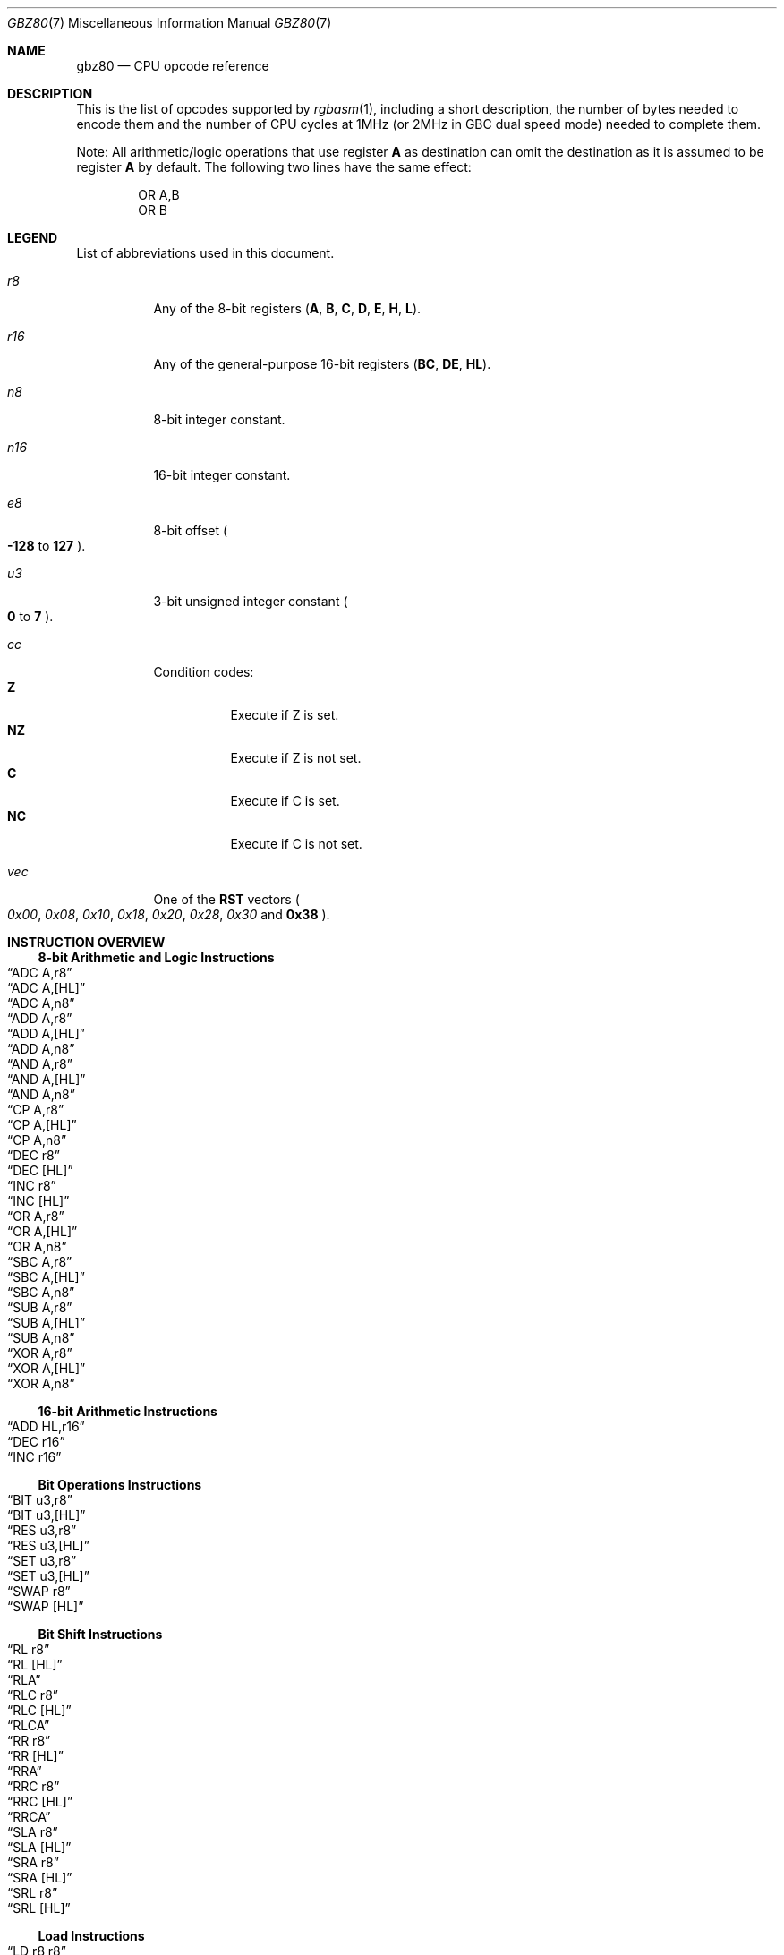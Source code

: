 .\"
.\" This file is part of RGBDS.
.\"
.\" Copyright (c) 2017-2021, Antonio Nino Diaz and RGBDS contributors.
.\"
.\" SPDX-License-Identifier: MIT
.\"
.Dd March 28, 2021
.Dt GBZ80 7
.Os
.Sh NAME
.Nm gbz80
.Nd CPU opcode reference
.Sh DESCRIPTION
This is the list of opcodes supported by
.Xr rgbasm 1 ,
including a short description, the number of bytes needed to encode them and the number of CPU cycles at 1MHz (or 2MHz in GBC dual speed mode) needed to complete them.
.Pp
Note: All arithmetic/logic operations that use register
.Sy A
as destination can omit the destination as it is assumed to be register
.Sy A
by default.
The following two lines have the same effect:
.Bd -literal -offset indent
OR A,B
OR B
.Ed
.Sh LEGEND
List of abbreviations used in this document.
.Bl -tag
.It Ar r8
Any of the 8-bit registers
.Pq Sy A , B , C , D , E , H , L .
.It Ar r16
Any of the general-purpose 16-bit registers
.Pq Sy BC , DE , HL .
.It Ar n8
8-bit integer constant.
.It Ar n16
16-bit integer constant.
.It Ar e8
8-bit offset
.Po Sy -128
to
.Sy 127
.Pc .
.It Ar u3
3-bit unsigned integer constant
.Po Sy 0
to
.Sy 7
.Pc .
.It Ar cc
Condition codes:
.Bl -tag -compact
.It Sy Z
Execute if Z is set.
.It Sy NZ
Execute if Z is not set.
.It Sy C
Execute if C is set.
.It Sy NC
Execute if C is not set.
.El
.It Ar vec
One of the
.Sy RST
vectors
.Po Ad 0x00 , 0x08 , 0x10 , 0x18 , 0x20 , 0x28 , 0x30
and
.Sy 0x38
.Pc .
.El
.Sh INSTRUCTION OVERVIEW
.Ss 8-bit Arithmetic and Logic Instructions
.Bl -inset -compact
.It Sx ADC A,r8
.It Sx ADC A,[HL]
.It Sx ADC A,n8
.It Sx ADD A,r8
.It Sx ADD A,[HL]
.It Sx ADD A,n8
.It Sx AND A,r8
.It Sx AND A,[HL]
.It Sx AND A,n8
.It Sx CP A,r8
.It Sx CP A,[HL]
.It Sx CP A,n8
.It Sx DEC r8
.It Sx DEC [HL]
.It Sx INC r8
.It Sx INC [HL]
.It Sx OR A,r8
.It Sx OR A,[HL]
.It Sx OR A,n8
.It Sx SBC A,r8
.It Sx SBC A,[HL]
.It Sx SBC A,n8
.It Sx SUB A,r8
.It Sx SUB A,[HL]
.It Sx SUB A,n8
.It Sx XOR A,r8
.It Sx XOR A,[HL]
.It Sx XOR A,n8
.El
.Ss 16-bit Arithmetic Instructions
.Bl -inset -compact
.It Sx ADD HL,r16
.It Sx DEC r16
.It Sx INC r16
.El
.Ss Bit Operations Instructions
.Bl -inset -compact
.It Sx BIT u3,r8
.It Sx BIT u3,[HL]
.It Sx RES u3,r8
.It Sx RES u3,[HL]
.It Sx SET u3,r8
.It Sx SET u3,[HL]
.It Sx SWAP r8
.It Sx SWAP [HL]
.El
.Ss Bit Shift Instructions
.Bl -inset -compact
.It Sx RL r8
.It Sx RL [HL]
.It Sx RLA
.It Sx RLC r8
.It Sx RLC [HL]
.It Sx RLCA
.It Sx RR r8
.It Sx RR [HL]
.It Sx RRA
.It Sx RRC r8
.It Sx RRC [HL]
.It Sx RRCA
.It Sx SLA r8
.It Sx SLA [HL]
.It Sx SRA r8
.It Sx SRA [HL]
.It Sx SRL r8
.It Sx SRL [HL]
.El
.Ss Load Instructions
.Bl -inset -compact
.It Sx LD r8,r8
.It Sx LD r8,n8
.It Sx LD r16,n16
.It Sx LD [HL],r8
.It Sx LD [HL],n8
.It Sx LD r8,[HL]
.It Sx LD [r16],A
.It Sx LD [n16],A
.It Sx LDH [n16],A
.It Sx LDH [C],A
.It Sx LD A,[r16]
.It Sx LD A,[n16]
.It Sx LDH A,[n16]
.It Sx LDH A,[C]
.It Sx LD [HLI],A
.It Sx LD [HLD],A
.It Sx LD A,[HLI]
.It Sx LD A,[HLD]
.El
.Ss Jumps and Subroutines
.Bl -inset -compact
.It Sx CALL n16
.It Sx CALL cc,n16
.It Sx JP HL
.It Sx JP n16
.It Sx JP cc,n16
.It Sx JR e8
.It Sx JR cc,e8
.It Sx RET cc
.It Sx RET
.It Sx RETI
.It Sx RST vec
.El
.Ss Stack Operations Instructions
.Bl -inset -compact
.It Sx ADD HL,SP
.It Sx ADD SP,e8
.It Sx DEC SP
.It Sx INC SP
.It Sx LD SP,n16
.It Sx LD [n16],SP
.It Sx LD HL,SP+e8
.It Sx LD SP,HL
.It Sx POP AF
.It Sx POP r16
.It Sx PUSH AF
.It Sx PUSH r16
.El
.Ss Miscellaneous Instructions
.Bl -inset -compact
.It Sx CCF
.It Sx CPL
.It Sx DAA
.It Sx DI
.It Sx EI
.It Sx HALT
.It Sx NOP
.It Sx SCF
.It Sx STOP
.El
.Sh INSTRUCTION REFERENCE
.Ss ADC A,r8
Add the value in
.Ar r8
plus the carry flag to
.Sy A .
.Pp
Cycles: 1
.Pp
Bytes: 1
.Pp
Flags:
.Bl -hang -compact
.It Sy Z
Set if result is 0.
.It Sy N
0
.It Sy H
Set if overflow from bit 3.
.It Sy C
Set if overflow from bit 7.
.El
.Ss ADC A,[HL]
Add the byte pointed to by
.Sy HL
plus the carry flag to
.Sy A .
.Pp
Cycles: 2
.Pp
Bytes: 1
.Pp
Flags: See
.Sx ADC A,r8
.Ss ADC A,n8
Add the value
.Ar n8
plus the carry flag to
.Sy A .
.Pp
Cycles: 2
.Pp
Bytes: 2
.Pp
Flags: See
.Sx ADC A,r8
.Ss ADD A,r8
Add the value in
.Ar r8
to
.Sy A .
.Pp
Cycles: 1
.Pp
Bytes: 1
.Pp
Flags:
.Bl -hang -compact
.It Sy Z
Set if result is 0.
.It Sy N
0
.It Sy H
Set if overflow from bit 3.
.It Sy C
Set if overflow from bit 7.
.El
.Ss ADD A,[HL]
Add the byte pointed to by
.Sy HL
to
.Sy A .
.Pp
Cycles: 2
.Pp
Bytes: 1
.Pp
Flags: See
.Sx ADD A,r8
.Ss ADD A,n8
Add the value
.Ar n8
to
.Sy A .
.Pp
Cycles: 2
.Pp
Bytes: 2
.Pp
Flags: See
.Sx ADD A,r8
.Ss ADD HL,r16
Add the value in
.Ar r16
to
.Sy HL .
.Pp
Cycles: 2
.Pp
Bytes: 1
.Pp
Flags:
.Bl -hang -compact
.It Sy N
0
.It Sy H
Set if overflow from bit 11.
.It Sy C
Set if overflow from bit 15.
.El
.Ss ADD HL,SP
Add the value in
.Sy SP
to
.Sy HL .
.Pp
Cycles: 2
.Pp
Bytes: 1
.Pp
Flags: See
.Sx ADD HL,r16
.Ss ADD SP,e8
Add the signed value
.Ar e8
to
.Sy SP .
.Pp
Cycles: 4
.Pp
Bytes: 2
.Pp
Flags:
.Bl -hang -compact
.It Sy Z
0
.It Sy N
0
.It Sy H
Set if overflow from bit 3.
.It Sy C
Set if overflow from bit 7.
.El
.Ss AND A,r8
Bitwise AND between the value in
.Ar r8
and
.Sy A .
.Pp
Cycles: 1
.Pp
Bytes: 1
.Pp
Flags:
.Bl -hang -compact
.It Sy Z
Set if result is 0.
.It Sy N
0
.It Sy H
1
.It Sy C
0
.El
.Ss AND A,[HL]
Bitwise AND between the byte pointed to by
.Sy HL
and
.Sy A .
.Pp
Cycles: 2
.Pp
Bytes: 1
.Pp
Flags: See
.Sx AND A,r8
.Ss AND A,n8
Bitwise AND between the value in
.Ar n8
and
.Sy A .
.Pp
Cycles: 2
.Pp
Bytes: 2
.Pp
Flags: See
.Sx AND A,r8
.Ss BIT u3,r8
Test bit
.Ar u3
in register
.Ar r8 ,
set the zero flag if bit not set.
.Pp
Cycles: 2
.Pp
Bytes: 2
.Pp
Flags:
.Bl -hang -compact
.It Sy Z
Set if the selected bit is 0.
.It Sy N
0
.It Sy H
1
.El
.Ss BIT u3,[HL]
Test bit
.Ar u3
in the byte pointed by
.Sy HL ,
set the zero flag if bit not set.
.Pp
Cycles: 3
.Pp
Bytes: 2
.Pp
Flags: See
.Sx BIT u3,r8
.Ss CALL n16
Call address
.Ar n16 .
This pushes the address of the instruction after the
.Sy CALL
on the stack, such that
.Sx RET
can pop it later; then, it executes an implicit
.Sx JP n16 .
.Pp
Cycles: 6
.Pp
Bytes: 3
.Pp
Flags: None affected.
.Ss CALL cc,n16
Call address
.Ar n16
if condition
.Ar cc
is met.
.Pp
Cycles: 6 taken / 3 untaken
.Pp
Bytes: 3
.Pp
Flags: None affected.
.Ss CCF
Complement Carry Flag.
.Pp
Cycles: 1
.Pp
Bytes: 1
.Pp
Flags:
.Bl -hang -compact
.It Sy N
0
.It Sy H
0
.It Sy C
Inverted.
.El
.Ss CP A,r8
Subtract the value in
.Ar r8
from
.Sy A
and set flags accordingly, but don't store the result.
This is useful for ComParing values.
.Pp
Cycles: 1
.Pp
Bytes: 1
.Pp
Flags:
.Bl -hang -compact
.It Sy Z
Set if result is 0.
.It Sy N
1
.It Sy H
Set if borrow from bit 4.
.It Sy C
Set if borrow (i.e. if
.Ar r8
>
.Sy A ) .
.El
.Ss CP A,[HL]
Subtract the byte pointed to by
.Sy HL
from
.Sy A
and set flags accordingly, but don't store the result.
.Pp
Cycles: 2
.Pp
Bytes: 1
.Pp
Flags: See
.Sx CP A,r8
.Ss CP A,n8
Subtract the value
.Ar n8
from
.Sy A
and set flags accordingly, but don't store the result.
.Pp
Cycles: 2
.Pp
Bytes: 2
.Pp
Flags: See
.Sx CP A,r8
.Ss CPL
ComPLement accumulator
.Po Sy A
=
.Sy ~A
.Pc .
.Pp
Cycles: 1
.Pp
Bytes: 1
.Pp
Flags:
.Bl -hang -compact
.It Sy N
1
.It Sy H
1
.El
.Ss DAA
Decimal Adjust Accumulator to get a correct BCD representation after an arithmetic instruction.
.Pp
Cycles: 1
.Pp
Bytes: 1
.Pp
Flags:
.Bl -hang -compact
.It Sy Z
Set if result is 0.
.It Sy H
0
.It Sy C
Set or reset depending on the operation.
.El
.Ss DEC r8
Decrement value in register
.Ar r8
by 1.
.Pp
Cycles: 1
.Pp
Bytes: 1
.Pp
Flags:
.Bl -hang -compact
.It Sy Z
Set if result is 0.
.It Sy N
1
.It Sy H
Set if borrow from bit 4.
.El
.Ss DEC [HL]
Decrement the byte pointed to by
.Sy HL
by 1.
.Pp
Cycles: 3
.Pp
Bytes: 1
.Pp
Flags: See
.Sx DEC r8
.Ss DEC r16
Decrement value in register
.Ar r16
by 1.
.Pp
Cycles: 2
.Pp
Bytes: 1
.Pp
Flags: None affected.
.Ss DEC SP
Decrement value in register
.Sy SP
by 1.
.Pp
Cycles: 2
.Pp
Bytes: 1
.Pp
Flags: None affected.
.Ss DI
Disable Interrupts by clearing the
.Sy IME
flag.
.Pp
Cycles: 1
.Pp
Bytes: 1
.Pp
Flags: None affected.
.Ss EI
Enable Interrupts by setting the
.Sy IME
flag.
The flag is only set
.Em after
the instruction following
.Sy EI .
.Pp
Cycles: 1
.Pp
Bytes: 1
.Pp
Flags: None affected.
.Ss HALT
Enter CPU low-power consumption mode until an interrupt occurs.
The exact behavior of this instruction depends on the state of the
.Sy IME
flag.
.Bl -tag -width indent
.It Sy IME No set
The CPU enters low-power mode until
.Em after
an interrupt is about to be serviced.
The handler is executed normally, and the CPU resumes execution after the
.Ic HALT
when that returns.
.It Sy IME No not set
The behavior depends on whether an interrupt is pending (i.e.\&
.Ql [IE] & [IF]
is non-zero).
.Bl -tag -width indent
.It None pending
As soon as an interrupt becomes pending, the CPU resumes execution.
This is like the above, except that the handler is
.Em not
called.
.It Some pending
The CPU continues execution after the
.Ic HALT ,
but the byte after it is read twice in a row
.Po
.Sy PC
is not incremented, due to a hardware bug
.Pc .
.El
.El
.Pp
Cycles: -
.Pp
Bytes: 1
.Pp
Flags: None affected.
.Ss INC r8
Increment value in register
.Ar r8
by 1.
.Pp
Cycles: 1
.Pp
Bytes: 1
.Pp
Flags:
.Bl -hang -compact
.It Sy Z
Set if result is 0.
.It Sy N
0
.It Sy H
Set if overflow from bit 3.
.El
.Ss INC [HL]
Increment the byte pointed to by
.Sy HL
by 1.
.Pp
Cycles: 3
.Pp
Bytes: 1
.Pp
Flags: See
.Sx INC r8
.Ss INC r16
Increment value in register
.Ar r16
by 1.
.Pp
Cycles: 2
.Pp
Bytes: 1
.Pp
Flags: None affected.
.Ss INC SP
Increment value in register
.Sy SP
by 1.
.Pp
Cycles: 2
.Pp
Bytes: 1
.Pp
Flags: None affected.
.Ss JP n16
Jump to address
.Ar n16 ;
effectively, store
.Ar n16
into
.Sy PC .
.Pp
Cycles: 4
.Pp
Bytes: 3
.Pp
Flags: None affected.
.Ss JP cc,n16
Jump to address
.Ar n16
if condition
.Ar cc
is met.
.Pp
Cycles: 4 taken / 3 untaken
.Pp
Bytes: 3
.Pp
Flags: None affected.
.Ss JP HL
Jump to address in
.Sy HL ;
effectively, load
.Sy PC
with value in register
.Sy HL .
.Pp
Cycles: 1
.Pp
Bytes: 1
.Pp
Flags: None affected.
.Ss JR e8
Relative Jump by adding
.Ar e8
to the address of the instruction following the
.Sy JR .
To clarify, an operand of 0 is equivalent to no jumping.
.Pp
Cycles: 3
.Pp
Bytes: 2
.Pp
Flags: None affected.
.Ss JR cc,e8
Relative Jump by adding
.Ar e8
to the current address if condition
.Ar cc
is met.
.Pp
Cycles: 3 taken / 2 untaken
.Pp
Bytes: 2
.Pp
Flags: None affected.
.Ss LD r8,r8
Load (copy) value in register on the right into register on the left.
.Pp
Cycles: 1
.Pp
Bytes: 1
.Pp
Flags: None affected.
.Ss LD r8,n8
Load value
.Ar n8
into register
.Ar r8 .
.Pp
Cycles: 2
.Pp
Bytes: 2
.Pp
Flags: None affected.
.Ss LD r16,n16
Load value
.Ar n16
into register
.Ar r16 .
.Pp
Cycles: 3
.Pp
Bytes: 3
.Pp
Flags: None affected.
.Ss LD [HL],r8
Store value in register
.Ar r8
into byte pointed to by register
.Sy HL .
.Pp
Cycles: 2
.Pp
Bytes: 1
.Pp
Flags: None affected.
.Ss LD [HL],n8
Store value
.Ar n8
into byte pointed to by register
.Sy HL .
.Pp
Cycles: 3
.Pp
Bytes: 2
.Pp
Flags: None affected.
.Ss LD r8,[HL]
Load value into register
.Ar r8
from byte pointed to by register
.Sy HL .
.Pp
Cycles: 2
.Pp
Bytes: 1
.Pp
Flags: None affected.
.Ss LD [r16],A
Store value in register
.Sy A
into byte pointed to by register
.Ar r16 .
.Pp
Cycles: 2
.Pp
Bytes: 1
.Pp
Flags: None affected.
.Ss LD [n16],A
Store value in register
.Sy A
into byte at address
.Ar n16 .
.Pp
Cycles: 4
.Pp
Bytes: 3
.Pp
Flags: None affected.
.Ss LDH [n16],A
Store value in register
.Sy A
into byte at address
.Ar n16 ,
provided it is between
.Ad $FF00
and
.Ad $FFFF .
.Pp
Cycles: 3
.Pp
Bytes: 2
.Pp
Flags: None affected.
.Pp
This is sometimes written as
.Ql LDIO [n16],A ,
or
.Ql LD [$FF00+n8],A .
.Ss LDH [C],A
Store value in register
.Sy A
into byte at address
.Ad $FF00+C .
.Pp
Cycles: 2
.Pp
Bytes: 1
.Pp
Flags: None affected.
.Pp
This is sometimes written as
.Ql LDIO [C],A ,
or
.Ql LD [$FF00+C],A .
.Ss LD A,[r16]
Load value in register
.Sy A
from byte pointed to by register
.Ar r16 .
.Pp
Cycles: 2
.Pp
Bytes: 1
.Pp
Flags: None affected.
.Ss LD A,[n16]
Load value in register
.Sy A
from byte at address
.Ar n16 .
.Pp
Cycles: 4
.Pp
Bytes: 3
.Pp
Flags: None affected.
.Ss LDH A,[n16]
Load value in register
.Sy A
from byte at address
.Ar n16 ,
provided it is between
.Ad $FF00
and
.Ad $FFFF .
.Pp
Cycles: 3
.Pp
Bytes: 2
.Pp
Flags: None affected.
.Pp
This is sometimes written as
.Ql LDIO A,[n16] ,
or
.Ql LD A,[$FF00+n8] .
.Ss LDH A,[C]
Load value in register
.Sy A
from byte at address
.Ad $FF00+c .
.Pp
Cycles: 2
.Pp
Bytes: 1
.Pp
Flags: None affected.
.Pp
This is sometimes written as
.Ql LDIO A,[C] ,
or
.Ql LD A,[$FF00+C] .
.Ss LD [HLI],A
Store value in register
.Sy A
into byte pointed by
.Sy HL
and increment
.Sy HL
afterwards.
.Pp
Cycles: 2
.Pp
Bytes: 1
.Pp
Flags: None affected.
.Pp
This is sometimes written as
.Ql LD [HL+],A ,
or
.Ql LDI [HL],A .
.Ss LD [HLD],A
Store value in register
.Sy A
into byte pointed by
.Sy HL
and decrement
.Sy HL
afterwards.
.Pp
Cycles: 2
.Pp
Bytes: 1
.Pp
Flags: None affected.
.Pp
This is sometimes written as
.Ql LD [HL-],A ,
or
.Ql LDD [HL],A .
.Ss LD A,[HLD]
Load value into register
.Sy A
from byte pointed by
.Sy HL
and decrement
.Sy HL
afterwards.
.Pp
Cycles: 2
.Pp
Bytes: 1
.Pp
Flags: None affected.
.Pp
This is sometimes written as
.Ql LD A,[HL-] ,
or
.Ql LDD A,[HL] .
.Ss LD A,[HLI]
Load value into register
.Sy A
from byte pointed by
.Sy HL
and increment
.Sy HL
afterwards.
.Pp
Cycles: 2
.Pp
Bytes: 1
.Pp
Flags: None affected.
.Pp
This is sometimes written as
.Ql LD A,[HL+], ,
or
.Ql LDI A,[HL] .
.Ss LD SP,n16
Load value
.Ar n16
into register
.Sy SP .
.Pp
Cycles: 3
.Pp
Bytes: 3
.Pp
Flags: None affected.
.Ss LD [n16],SP
Store
.Sy SP & $FF
at address
.Ar n16
and
.Sy SP >> 8
at address
.Ar n16
+ 1.
.Pp
Cycles: 5
.Pp
Bytes: 3
.Pp
Flags: None affected.
.Ss LD HL,SP+e8
Add the signed value
.Ar e8
to
.Sy SP
and store the result in
.Sy HL .
.Pp
Cycles: 3
.Pp
Bytes: 2
.Pp
Flags:
.Bl -hang -compact
.It Sy Z
0
.It Sy N
0
.It Sy H
Set if overflow from bit 3.
.It Sy C
Set if overflow from bit 7.
.El
.Ss LD SP,HL
Load register
.Sy HL
into register
.Sy SP .
.Pp
Cycles: 2
.Pp
Bytes: 1
.Pp
Flags: None affected.
.Ss NOP
No OPeration.
.Pp
Cycles: 1
.Pp
Bytes: 1
.Pp
Flags: None affected.
.Ss OR A,r8
Store into
.Sy A
the bitwise OR of the value in
.Ar r8
and
.Sy A .
.Pp
Cycles: 1
.Pp
Bytes: 1
.Pp
Flags:
.Bl -hang -compact
.It Sy Z
Set if result is 0.
.It Sy N
0
.It Sy H
0
.It Sy C
0
.El
.Ss OR A,[HL]
Store into
.Sy A
the bitwise OR of the byte pointed to by
.Sy HL
and
.Sy A .
.Pp
Cycles: 2
.Pp
Bytes: 1
.Pp
Flags: See
.Sx OR A,r8
.Ss OR A,n8
Store into
.Sy A
the bitwise OR of
.Ar n8
and
.Sy A .
.Pp
Cycles: 2
.Pp
Bytes: 2
.Pp
Flags: See
.Sx OR A,r8
.Ss POP AF
Pop register
.Sy AF
from the stack.
This is roughly equivalent to the following
.Em imaginary
instructions:
.Bd -literal -offset indent
ld f, [sp] ; See below for individual flags
inc sp
ld a, [sp]
inc sp
.Ed
.Pp
Cycles: 3
.Pp
Bytes: 1
.Pp
Flags:
.Bl -hang -compact
.It Sy Z
Set from bit 7 of the popped low byte.
.It Sy N
Set from bit 6 of the popped low byte.
.It Sy H
Set from bit 5 of the popped low byte.
.It Sy C
Set from bit 4 of the popped low byte.
.El
.Ss POP r16
Pop register
.Ar r16
from the stack.
This is roughly equivalent to the following
.Em imaginary
instructions:
.Bd -literal -offset indent
ld LOW(r16), [sp] ; C, E or L
inc sp
ld HIGH(r16), [sp] ; B, D or H
inc sp
.Ed
.Pp
Cycles: 3
.Pp
Bytes: 1
.Pp
Flags: None affected.
.Ss PUSH AF
Push register
.Sy AF
into the stack.
This is roughly equivalent to the following
.Em imaginary
instructions:
.Bd -literal -offset indent
dec sp
ld [sp], a
dec sp
ld [sp], flag_Z << 7 | flag_N << 6 | flag_H << 5 | flag_C << 4
.Ed
.Pp
Cycles: 4
.Pp
Bytes: 1
.Pp
Flags: None affected.
.Ss PUSH r16
Push register
.Ar r16
into the stack.
This is roughly equivalent to the following
.Em imaginary
instructions:
.Bd -literal -offset indent
dec sp
ld [sp], HIGH(r16) ; B, D or H
dec sp
ld [sp], LOW(r16) ; C, E or L
.Ed
.Pp
Cycles: 4
.Pp
Bytes: 1
.Pp
Flags: None affected.
.Ss RES u3,r8
Set bit
.Ar u3
in register
.Ar r8
to 0.
Bit 0 is the rightmost one, bit 7 the leftmost one.
.Pp
Cycles: 2
.Pp
Bytes: 2
.Pp
Flags: None affected.
.Ss RES u3,[HL]
Set bit
.Ar u3
in the byte pointed by
.Sy HL
to 0.
Bit 0 is the rightmost one, bit 7 the leftmost one.
.Pp
Cycles: 4
.Pp
Bytes: 2
.Pp
Flags: None affected.
.Ss RET
Return from subroutine.
This is basically a
.Sy POP PC
(if such an instruction existed).
See
.Sx POP r16
for an explanation of how
.Sy POP
works.
.Pp
Cycles: 4
.Pp
Bytes: 1
.Pp
Flags: None affected.
.Ss RET cc
Return from subroutine if condition
.Ar cc
is met.
.Pp
Cycles: 5 taken / 2 untaken
.Pp
Bytes: 1
.Pp
Flags: None affected.
.Ss RETI
Return from subroutine and enable interrupts.
This is basically equivalent to executing
.Sx EI
then
.Sx RET ,
meaning that
.Sy IME
is set right after this instruction.
.Pp
Cycles: 4
.Pp
Bytes: 1
.Pp
Flags: None affected.
.Ss RL r8
Rotate bits in register
.Ar r8
left through carry.
.Pp
.D1 C <- [7 <- 0] <- C
.Pp
Cycles: 2
.Pp
Bytes: 2
.Pp
Flags:
.Bl -hang -compact
.It Sy Z
Set if result is 0.
.It Sy N
0
.It Sy H
0
.It Sy C
Set according to result.
.El
.Ss RL [HL]
Rotate byte pointed to by
.Sy HL
left through carry.
.Pp
.D1 C <- [7 <- 0] <- C
.Pp
Cycles: 4
.Pp
Bytes: 2
.Pp
Flags: See
.Sx RL r8
.Ss RLA
Rotate register
.Sy A
left through carry.
.Pp
.D1 C <- [7 <- 0] <- C
.Pp
Cycles: 1
.Pp
Bytes: 1
.Pp
Flags:
.Bl -hang -compact
.It Sy Z
0
.It Sy N
0
.It Sy H
0
.It Sy C
Set according to result.
.El
.Ss RLC r8
Rotate register
.Ar r8
left.
.Pp
.D1 C <- [7 <- 0] <- [7]
.Pp
Cycles: 2
.Pp
Bytes: 2
.Pp
Flags:
.Bl -hang -compact
.It Sy Z
Set if result is 0.
.It Sy N
0
.It Sy H
0
.It Sy C
Set according to result.
.El
.Ss RLC [HL]
Rotate byte pointed to by
.Sy HL
left.
.Pp
.D1 C <- [7 <- 0] <- [7]
.Pp
Cycles: 4
.Pp
Bytes: 2
.Pp
Flags: See
.Sx RLC r8
.Ss RLCA
Rotate register
.Sy A
left.
.Pp
.D1 C <- [7 <- 0] <- [7]
.Pp
Cycles: 1
.Pp
Bytes: 1
.Pp
Flags:
.Bl -hang -compact
.It Sy Z
0
.It Sy N
0
.It Sy H
0
.It Sy C
Set according to result.
.El
.Ss RR r8
Rotate register
.Ar r8
right through carry.
.Pp
.D1 C -> [7 -> 0] -> C
.Pp
Cycles: 2
.Pp
Bytes: 2
.Pp
Flags:
.Bl -hang -compact
.It Sy Z
Set if result is 0.
.It Sy N
0
.It Sy H
0
.It Sy C
Set according to result.
.El
.Ss RR [HL]
Rotate byte pointed to by
.Sy HL
right through carry.
.Pp
.D1 C -> [7 -> 0] -> C
.Pp
Cycles: 4
.Pp
Bytes: 2
.Pp
Flags: See
.Sx RR r8
.Ss RRA
Rotate register
.Sy A
right through carry.
.Pp
.D1 C -> [7 -> 0] -> C
.Pp
Cycles: 1
.Pp
Bytes: 1
.Pp
Flags:
.Bl -hang -compact
.It Sy Z
0
.It Sy N
0
.It Sy H
0
.It Sy C
Set according to result.
.El
.Ss RRC r8
Rotate register
.Ar r8
right.
.Pp
.D1 [0] -> [7 -> 0] -> C
.Pp
Cycles: 2
.Pp
Bytes: 2
.Pp
Flags:
.Bl -hang -compact
.It Sy Z
Set if result is 0.
.It Sy N
0
.It Sy H
0
.It Sy C
Set according to result.
.El
.Ss RRC [HL]
Rotate byte pointed to by
.Sy HL
right.
.Pp
.D1 [0] -> [7 -> 0] -> C
.Pp
Cycles: 4
.Pp
Bytes: 2
.Pp
Flags: See
.Sx RRC r8
.Ss RRCA
Rotate register
.Sy A
right.
.Pp
.D1 [0] -> [7 -> 0] -> C
.Pp
Cycles: 1
.Pp
Bytes: 1
.Pp
Flags:
.Bl -hang -compact
.It Sy Z
0
.It Sy N
0
.It Sy H
0
.It Sy C
Set according to result.
.El
.Ss RST vec
Call address
.Ar vec .
This is a shorter and faster equivalent to
.Sx CALL
for suitable values of
.Ar vec .
.Pp
Cycles: 4
.Pp
Bytes: 1
.Pp
Flags: None affected.
.Ss SBC A,r8
Subtract the value in
.Ar r8
and the carry flag from
.Sy A .
.Pp
Cycles: 1
.Pp
Bytes: 1
.Pp
Flags:
.Bl -hang -compact
.It Sy Z
Set if result is 0.
.It Sy N
1
.It Sy H
Set if borrow from bit 4.
.It Sy C
Set if borrow (i.e. if
.Po Ar r8
+ carry
.Pc >
.Sy A ) .
.El
.Ss SBC A,[HL]
Subtract the byte pointed to by
.Sy HL
and the carry flag from
.Sy A .
.Pp
Cycles: 2
.Pp
Bytes: 1
.Pp
Flags: See
.Sx SBC A,r8
.Ss SBC A,n8
Subtract the value
.Ar n8
and the carry flag from
.Sy A .
.Pp
Cycles: 2
.Pp
Bytes: 2
.Pp
Flags: See
.Sx SBC A,r8
.Ss SCF
Set Carry Flag.
.Pp
Cycles: 1
.Pp
Bytes: 1
.Pp
Flags:
.Bl -hang -compact
.It Sy N
0
.It Sy H
0
.It Sy C
1
.El
.Ss SET u3,r8
Set bit
.Ar u3
in register
.Ar r8
to 1.
Bit 0 is the rightmost one, bit 7 the leftmost one.
.Pp
Cycles: 2
.Pp
Bytes: 2
.Pp
Flags: None affected.
.Ss SET u3,[HL]
Set bit
.Ar u3
in the byte pointed by
.Sy HL
to 1.
Bit 0 is the rightmost one, bit 7 the leftmost one.
.Pp
Cycles: 4
.Pp
Bytes: 2
.Pp
Flags: None affected.
.Ss SLA r8
Shift Left Arithmetic register
.Ar r8 .
.Pp
.D1 C <- [7 <- 0] <- 0
.Pp
Cycles: 2
.Pp
Bytes: 2
.Pp
Flags:
.Bl -hang -compact
.It Sy Z
Set if result is 0.
.It Sy N
0
.It Sy H
0
.It Sy C
Set according to result.
.El
.Ss SLA [HL]
Shift Left Arithmetic byte pointed to by
.Sy HL .
.Pp
.D1 C <- [7 <- 0] <- 0
.Pp
Cycles: 4
.Pp
Bytes: 2
.Pp
Flags: See
.Sx SLA r8
.Ss SRA r8
Shift Right Arithmetic register
.Ar r8 .
.Pp
.D1 [7] -> [7 -> 0] -> C
.Pp
Cycles: 2
.Pp
Bytes: 2
.Pp
Flags:
.Bl -hang -compact
.It Sy Z
Set if result is 0.
.It Sy N
0
.It Sy H
0
.It Sy C
Set according to result.
.El
.Ss SRA [HL]
Shift Right Arithmetic byte pointed to by
.Sy HL .
.Pp
.D1 [7] -> [7 -> 0] -> C
.Pp
Cycles: 4
.Pp
Bytes: 2
.Pp
Flags: See
.Sx SRA r8
.Ss SRL r8
Shift Right Logic register
.Ar r8 .
.Pp
.D1 0 -> [7 -> 0] -> C
.Pp
Cycles: 2
.Pp
Bytes: 2
.Pp
Flags:
.Bl -hang -compact
.It Sy Z
Set if result is 0.
.It Sy N
0
.It Sy H
0
.It Sy C
Set according to result.
.El
.Ss SRL [HL]
Shift Right Logic byte pointed to by
.Sy HL .
.Pp
.D1 0 -> [7 -> 0] -> C
.Pp
Cycles: 4
.Pp
Bytes: 2
.Pp
Flags: See
.Sx SRA r8
.Ss STOP
Enter CPU very low power mode.
Also used to switch between double and normal speed CPU modes in GBC.
.Pp
Cycles: -
.Pp
Bytes: 2
.Pp
Flags: None affected.
.Ss SUB A,r8
Subtract the value in
.Ar r8
from
.Sy A .
.Pp
Cycles: 1
.Pp
Bytes: 1
.Pp
Flags:
.Bl -hang -compact
.It Sy Z
Set if result is 0.
.It Sy N
1
.It Sy H
Set if borrow from bit 4.
.It Sy C
Set if borrow (set if
.Ar r8
>
.Sy A ) .
.El
.Ss SUB A,[HL]
Subtract the byte pointed to by
.Sy HL
from
.Sy A .
.Pp
Cycles: 2
.Pp
Bytes: 1
.Pp
Flags: See
.Sx SUB A,r8
.Ss SUB A,n8
Subtract the value
.Ar n8
from
.Sy A .
.Pp
Cycles: 2
.Pp
Bytes: 2
.Pp
Flags: See
.Sx SUB A,r8
.Ss SWAP r8
Swap upper 4 bits in register
.Ar r8
and the lower 4 ones.
.Pp
Cycles: 2
.Pp
Bytes: 2
.Pp
Flags:
.Bl -hang -compact
.It Sy Z
Set if result is 0.
.It Sy N
0
.It Sy H
0
.It Sy C
0
.El
.Ss SWAP [HL]
Swap upper 4 bits in the byte pointed by
.Sy HL
and the lower 4 ones.
.Pp
Cycles: 4
.Pp
Bytes: 2
.Pp
Flags: See
.Sx SWAP r8
.Ss XOR A,r8
Bitwise XOR between the value in
.Ar r8
and
.Sy A .
.Pp
Cycles: 1
.Pp
Bytes: 1
.Pp
Flags:
.Bl -hang -compact
.It Sy Z
Set if result is 0.
.It Sy N
0
.It Sy H
0
.It Sy C
0
.El
.Ss XOR A,[HL]
Bitwise XOR between the byte pointed to by
.Sy HL
and
.Sy A .
.Pp
Cycles: 2
.Pp
Bytes: 1
.Pp
Flags: See
.Sx XOR A,r8
.Ss XOR A,n8
Bitwise XOR between the value in
.Ar n8
and
.Sy A .
.Pp
Cycles: 2
.Pp
Bytes: 2
.Pp
Flags: See
.Sx XOR A,r8
.Sh SEE ALSO
.Xr rgbasm 1 ,
.Xr rgbds 7
.Sh HISTORY
.Nm rgbds
was originally written by Carsten S\(/orensen as part of the ASMotor package,
and was later packaged in RGBDS by Justin Lloyd.
It is now maintained by a number of contributors at
.Lk https://github.com/gbdev/rgbds .
